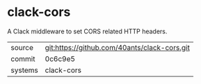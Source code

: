 * clack-cors

A Clack middleware to set CORS related HTTP headers.

|---------+----------------------------------------------|
| source  | git:https://github.com/40ants/clack-cors.git |
| commit  | 0c6c9e5                                      |
| systems | clack-cors                                   |
|---------+----------------------------------------------|

